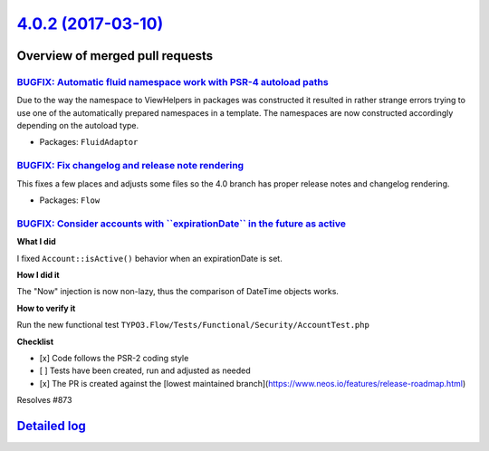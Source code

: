`4.0.2 (2017-03-10) <https://github.com/neos/flow-development-collection/releases/tag/4.0.2>`_
==============================================================================================

Overview of merged pull requests
~~~~~~~~~~~~~~~~~~~~~~~~~~~~~~~~

`BUGFIX: Automatic fluid namespace work with PSR-4 autoload paths <https://github.com/neos/flow-development-collection/pull/882>`_
----------------------------------------------------------------------------------------------------------------------------------

Due to the way the namespace to ViewHelpers in packages was constructed
it resulted in rather strange errors trying to use one of the automatically
prepared namespaces in a template.
The namespaces are now constructed accordingly depending on the autoload type.

* Packages: ``FluidAdaptor``

`BUGFIX: Fix changelog and release note rendering <https://github.com/neos/flow-development-collection/pull/881>`_
------------------------------------------------------------------------------------------------------------------

This fixes a few places and adjusts some files so the 4.0 branch has proper 
release notes and changelog rendering.

* Packages: ``Flow``

`BUGFIX: Consider accounts with \`\`expirationDate\`\` in the future as active <https://github.com/neos/flow-development-collection/pull/875>`_
-----------------------------------------------------------------------------------------------------------------------------------------------

**What I did**

I fixed ``Account::isActive()`` behavior when an expirationDate is set.

**How I did it**

The "Now" injection is now non-lazy, thus the comparison of DateTime objects works.

**How to verify it**

Run the new functional test ``TYPO3.Flow/Tests/Functional/Security/AccountTest.php``

**Checklist**

- [x] Code follows the PSR-2 coding style
- [ ] Tests have been created, run and adjusted as needed
- [x] The PR is created against the [lowest maintained branch](https://www.neos.io/features/release-roadmap.html)

Resolves #873

`Detailed log <https://github.com/neos/flow-development-collection/compare/4.0.1...4.0.2>`_
~~~~~~~~~~~~~~~~~~~~~~~~~~~~~~~~~~~~~~~~~~~~~~~~~~~~~~~~~~~~~~~~~~~~~~~~~~~~~~~~~~~~~~~~~~~
